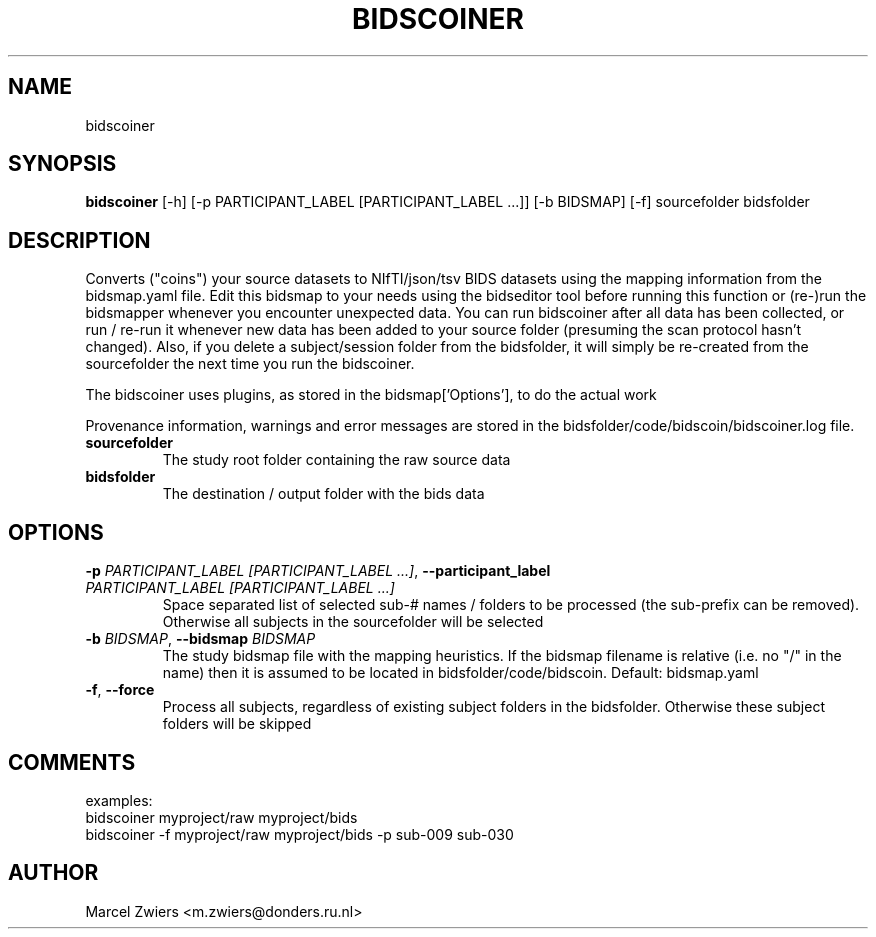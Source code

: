 .TH BIDSCOINER "1" "2023\-09\-14" "bidscoin 4.1.1" "Generated Python Manual"
.SH NAME
bidscoiner
.SH SYNOPSIS
.B bidscoiner
[-h] [-p PARTICIPANT_LABEL [PARTICIPANT_LABEL ...]] [-b BIDSMAP] [-f] sourcefolder bidsfolder
.SH DESCRIPTION
Converts ("coins") your source datasets to NIfTI/json/tsv BIDS datasets using the mapping
information from the bidsmap.yaml file. Edit this bidsmap to your needs using the bidseditor
tool before running this function or (re\-)run the bidsmapper whenever you encounter unexpected
data. You can run bidscoiner after all data has been collected, or run / re\-run it whenever
new data has been added to your source folder (presuming the scan protocol hasn't changed).
Also, if you delete a subject/session folder from the bidsfolder, it will simply be re\-created
from the sourcefolder the next time you run the bidscoiner.

The bidscoiner uses plugins, as stored in the bidsmap['Options'], to do the actual work

Provenance information, warnings and error messages are stored in the
bidsfolder/code/bidscoin/bidscoiner.log file.

.TP
\fBsourcefolder\fR
The study root folder containing the raw source data

.TP
\fBbidsfolder\fR
The destination / output folder with the bids data

.SH OPTIONS
.TP
\fB\-p\fR \fI\,PARTICIPANT_LABEL [PARTICIPANT_LABEL ...]\/\fR, \fB\-\-participant_label\fR \fI\,PARTICIPANT_LABEL [PARTICIPANT_LABEL ...]\/\fR
Space separated list of selected sub\-# names / folders to be processed (the sub\-prefix can be removed). Otherwise all subjects in the sourcefolder will be selected

.TP
\fB\-b\fR \fI\,BIDSMAP\/\fR, \fB\-\-bidsmap\fR \fI\,BIDSMAP\/\fR
The study bidsmap file with the mapping heuristics. If the bidsmap filename is relative (i.e. no "/" in the name) then it is assumed to be located in bidsfolder/code/bidscoin. Default: bidsmap.yaml

.TP
\fB\-f\fR, \fB\-\-force\fR
Process all subjects, regardless of existing subject folders in the bidsfolder. Otherwise these subject folders will be skipped

.SH COMMENTS
examples:
  bidscoiner myproject/raw myproject/bids
  bidscoiner \-f myproject/raw myproject/bids \-p sub\-009 sub\-030
 

.SH AUTHOR
.nf
Marcel Zwiers <m.zwiers@donders.ru.nl>
.fi
